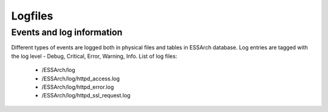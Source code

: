 .. _core-logfiles:

********
Logfiles
********


Events and log information
==========================

Different types of events are logged both in physical files and tables in
ESSArch database. Log entries are tagged with the log level - Debug, Critical,
Error, Warning, Info. List of log files:

   * /ESSArch/log
   * /ESSArch/log/httpd_access.log
   * /ESSArch/log/httpd_error.log
   * /ESSArch/log/httpd_ssl_request.log
